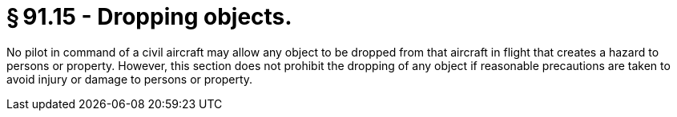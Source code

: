 # § 91.15 - Dropping objects.

No pilot in command of a civil aircraft may allow any object to be dropped from that aircraft in flight that creates a hazard to persons or property. However, this section does not prohibit the dropping of any object if reasonable precautions are taken to avoid injury or damage to persons or property.

